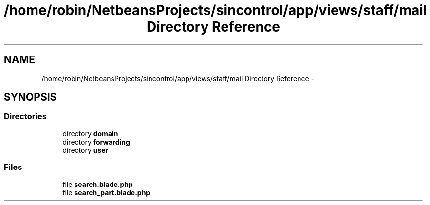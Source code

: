 .TH "/home/robin/NetbeansProjects/sincontrol/app/views/staff/mail Directory Reference" 3 "Thu May 21 2015" "SINControl" \" -*- nroff -*-
.ad l
.nh
.SH NAME
/home/robin/NetbeansProjects/sincontrol/app/views/staff/mail Directory Reference \- 
.SH SYNOPSIS
.br
.PP
.SS "Directories"

.in +1c
.ti -1c
.RI "directory \fBdomain\fP"
.br
.ti -1c
.RI "directory \fBforwarding\fP"
.br
.ti -1c
.RI "directory \fBuser\fP"
.br
.in -1c
.SS "Files"

.in +1c
.ti -1c
.RI "file \fBsearch\&.blade\&.php\fP"
.br
.ti -1c
.RI "file \fBsearch_part\&.blade\&.php\fP"
.br
.in -1c
